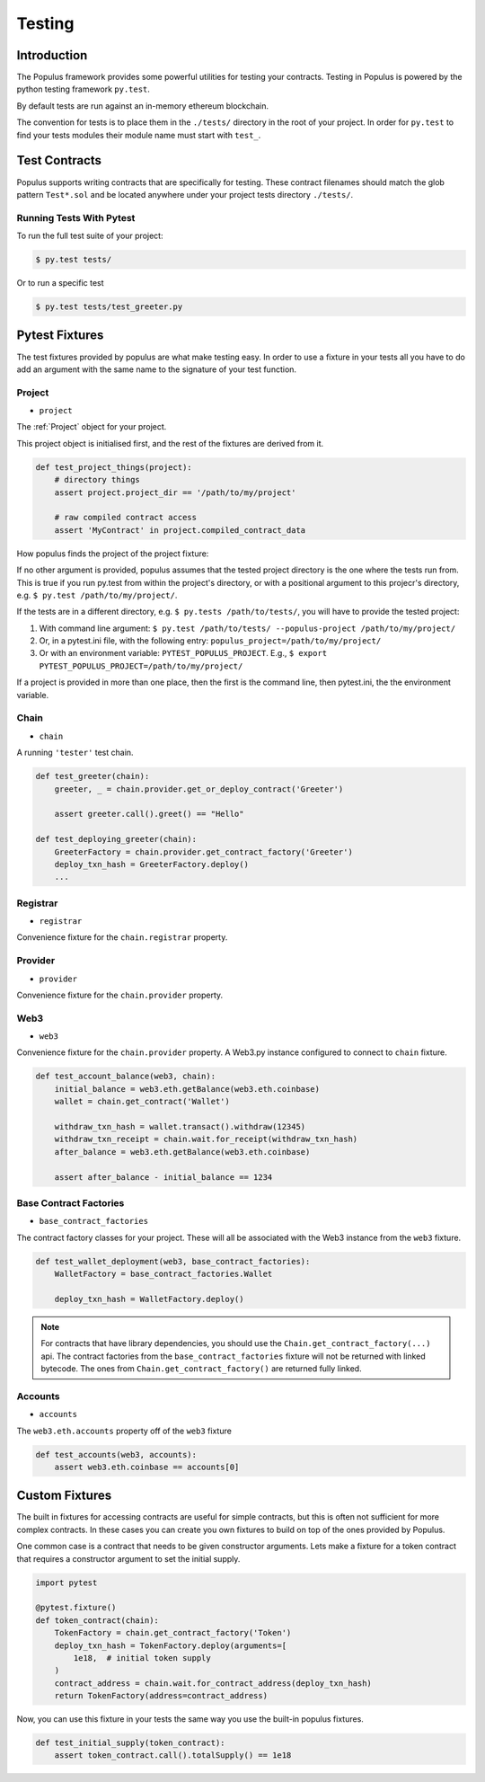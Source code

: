 Testing
=======


Introduction
------------

The Populus framework provides some powerful utilities for testing your
contracts.  Testing in Populus is powered by the python testing framework
``py.test``.

By default tests are run against an in-memory ethereum blockchain.

The convention for tests is to place them in the ``./tests/`` directory in the
root of your project.  In order for ``py.test`` to find your tests modules
their module name must start with ``test_``.


Test Contracts
--------------

Populus supports writing contracts that are specifically for testing.  These
contract filenames should match the glob pattern ``Test*.sol`` and be located
anywhere under your project tests directory ``./tests/``.


Running Tests With Pytest
~~~~~~~~~~~~~~~~~~~~~~~~~

To run the full test suite of your project:

.. code-block:: shell

    $ py.test tests/


Or to run a specific test

.. code-block:: shell

    $ py.test tests/test_greeter.py


Pytest Fixtures
---------------

The test fixtures provided by populus are what make testing easy.  In order to
use a fixture in your tests all you have to do add an argument with the same
name to the signature of your test function.



Project
~~~~~~~

* ``project``

The :ref:`Project` object for your project.

This project object is initialised first, and the rest of the fixtures are derived from it.

.. code-block:: python

    def test_project_things(project):
        # directory things
        assert project.project_dir == '/path/to/my/project'

        # raw compiled contract access
        assert 'MyContract' in project.compiled_contract_data


How populus finds the project of the project fixture:

If no other argument is provided, populus assumes that the tested project directory is the one where the tests run from.
This is true if you run py.test from within the project's directory, or with a positional argument to this projecr's directory,
e.g. ``$ py.test /path/to/my/project/``.

If the tests are in a different directory, e.g. ``$ py.tests /path/to/tests/``,
you will have to provide the tested project:

1. With command line argument: ``$ py.test /path/to/tests/ --populus-project /path/to/my/project/``
2. Or, in a pytest.ini file, with the following entry: ``populus_project=/path/to/my/project/``
3. Or with an environment variable: ``PYTEST_POPULUS_PROJECT``. E.g., ``$ export PYTEST_POPULUS_PROJECT=/path/to/my/project/``

If a project is provided in more than one place, then the first is the command line, then pytest.ini, the the environment variable.

.. note:

    Providing only the propulus project arg (via command line, or pytest.ini, or the environment variable) will not replace
    py.test own tests finding. So you still need to provide pytest the correct tests directory, or rely on pytest tests
    collecting.

    So if you have a project at /home/username/projects/project_foo, then ``$ pytest --populus-project /home/username/projects/project_foo``
    may not work if you run it say from /home/elsewhere. The argument will only tell pytest where to load the project fixture, but
    not where the actual tests are.

    The nice thing is that you can run the same tests suite on diffrent projects, each time apply the same test to another project,
    where pytest will load the project fixture from another project.



Chain
~~~~~

* ``chain``

A running ``'tester'`` test chain.


.. code-block:: python

    def test_greeter(chain):
        greeter, _ = chain.provider.get_or_deploy_contract('Greeter')

        assert greeter.call().greet() == "Hello"

    def test_deploying_greeter(chain):
        GreeterFactory = chain.provider.get_contract_factory('Greeter')
        deploy_txn_hash = GreeterFactory.deploy()
        ...


Registrar
~~~~~

* ``registrar``

Convenience fixture for the ``chain.registrar`` property.


Provider
~~~~~

* ``provider``

Convenience fixture for the ``chain.provider`` property.


Web3
~~~~

* ``web3``

Convenience fixture for the ``chain.provider`` property.  A Web3.py instance
configured to connect to ``chain`` fixture.

.. code-block:: python

    def test_account_balance(web3, chain):
        initial_balance = web3.eth.getBalance(web3.eth.coinbase)
        wallet = chain.get_contract('Wallet')

        withdraw_txn_hash = wallet.transact().withdraw(12345)
        withdraw_txn_receipt = chain.wait.for_receipt(withdraw_txn_hash)
        after_balance = web3.eth.getBalance(web3.eth.coinbase)

        assert after_balance - initial_balance == 1234

Base Contract Factories
~~~~~~~~~~~~~~~~~~~~~~~

* ``base_contract_factories``

The contract factory classes for your project.  These will all be
associated with the Web3 instance from the ``web3`` fixture.

.. code-block:: python

    def test_wallet_deployment(web3, base_contract_factories):
        WalletFactory = base_contract_factories.Wallet

        deploy_txn_hash = WalletFactory.deploy()

.. note::

    For contracts that have library dependencies, you should use the
    ``Chain.get_contract_factory(...)`` api.  The contract factories from the
    ``base_contract_factories`` fixture will not be returned with linked
    bytecode.  The ones from ``Chain.get_contract_factory()`` are returned
    fully linked.


Accounts
~~~~~~~~

* ``accounts``

The ``web3.eth.accounts`` property off of the ``web3`` fixture


.. code-block:: python

    def test_accounts(web3, accounts):
        assert web3.eth.coinbase == accounts[0]


Custom Fixtures
---------------

The built in fixtures for accessing contracts are useful for simple contracts,
but this is often not sufficient for more complex contracts.  In these cases you can create you own fixtures to build on top of the ones provided by Populus.

One common case is a contract that needs to be given constructor arguments.
Lets make a fixture for a token contract that requires a constructor argument
to set the initial supply.

.. code-block:: python

    import pytest

    @pytest.fixture()
    def token_contract(chain):
        TokenFactory = chain.get_contract_factory('Token')
        deploy_txn_hash = TokenFactory.deploy(arguments=[
            1e18,  # initial token supply
        )
        contract_address = chain.wait.for_contract_address(deploy_txn_hash)
        return TokenFactory(address=contract_address)


Now, you can use this fixture in your tests the same way you use the built-in
populus fixtures.

.. code-block:: python

    def test_initial_supply(token_contract):
        assert token_contract.call().totalSupply() == 1e18
